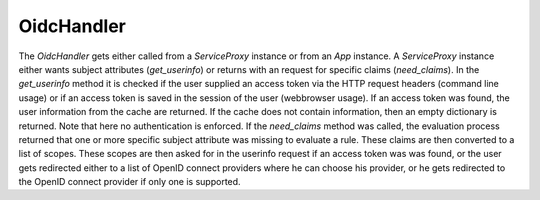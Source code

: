 .. _implementation_oidchandler:

OidcHandler
============

The `OidcHandler` gets either called from a `ServiceProxy` instance or from
an `App` instance.
A `ServiceProxy` instance either wants subject attributes (`get_userinfo`)
or returns with an request for specific claims (`need_claims`). 
In the `get_userinfo` method it is checked if the user supplied an access token
via the HTTP request headers (command line usage) 
or if an access token is saved in the session of the user (webbrowser usage).
If an access token was found, the user information from the cache are returned.
If the cache does not contain information, then an empty dictionary is returned.
Note that here no authentication is enforced.
If the `need_claims` method was called, the evaluation process returned that
one or more specific subject attribute was missing to evaluate a rule.
These claims are then converted to a list of scopes.
These scopes are then asked for in the userinfo request if an access token was
was found, or the user gets redirected either to a list of OpenID connect providers
where he can choose his provider, or he gets redirected to the OpenID connect provider
if only one is supported.


.. uml::
   :scale: 40 %

   !include docs/gen/classes.plantuml
   remove oidcproxy.App
   remove oidcproxy.ac.Policy
   remove oidcproxy.ac.Policy_Set
   remove oidcproxy.ac.AC_Entity
   remove oidcproxy.ac.Rule
   remove oidcproxy.ac.AC_Container
   remove oidcproxy.ac.EvaluationResult
   remove oidcproxy.ac.conflict_resolution.AnyOfAny
   remove oidcproxy.ac.conflict_resolution.And
   remove oidcproxy.ac.conflict_resolution.ConflictResolution
   remove oidcproxy.ac.common.Effects
   remove oidcproxy.ac.parser.TransformAttr
   remove oidcproxy.ac.parser.TopLevelTransformer
   remove oidcproxy.ac.parser.OperatorTransformer
   remove oidcproxy.ac.parser.MiddleLevelTransformer
   remove oidcproxy.ac.parser.ExistsTransformer
   remove oidcproxy.ac.lark_adapter.MyTransformer
   remove oidcproxy.ac.lark_adapter.CombinedTransformer
   remove oidcproxy.base.ServiceProxy
   remove oidcproxy.base.TLSOnlyDispatcher
   remove oidcproxy.cache.Cache
   remove oidcproxy.cache.CacheItem
   remove oidcproxy.config.ACConfig
   remove oidcproxy.config.Misc
   remove oidcproxy.config.OIDCProxyConfig
   remove oidcproxy.config.ProviderConfig
   remove oidcproxy.config.ProxyConfig
   remove oidcproxy.config.ServiceConfig
   remove oidcproxy.exceptions.ACEntityMissing
   remove oidcproxy.exceptions.AttributeMissing
   remove oidcproxy.exceptions.BadRuleSyntax
   remove oidcproxy.exceptions.BadSemantics
   remove oidcproxy.exceptions.ConfigError
   remove oidcproxy.exceptions.DuplicateKeyError
   remove oidcproxy.exceptions.EnvironmentAttributeMissing
   remove oidcproxy.exceptions.OIDCProxyException
   remove oidcproxy.exceptions.ObjectAttributeMissing
   remove oidcproxy.exceptions.SubjectAttributeMissing
   remove oidcproxy.pap.PAPNode
   remove oidcproxy.pap.PolicyAdministrationPoint
   remove oidcproxy.ac.parser.BinaryNumeralOperator
   remove oidcproxy.ac.parser.BinaryOperator
   remove oidcproxy.ac.parser.BinaryOperatorAnd
   remove oidcproxy.ac.parser.BinaryOperatorIn
   remove oidcproxy.ac.parser.BinaryOperatorOr
   remove oidcproxy.ac.parser.BinarySameTypeOperator
   remove oidcproxy.ac.parser.BinaryStringOperator
   remove oidcproxy.ac.parser.Equal
   remove oidcproxy.ac.parser.Greater
   remove oidcproxy.ac.parser.Lesser
   remove oidcproxy.ac.parser.NotEqual
   remove oidcproxy.ac.parser.UOP
   remove oidcproxy.ac.parser.matches
   remove oidcproxy.ac.parser.startswith
   remove oidcproxy.plugins.EnvironmentDict
   remove oidcproxy.plugins.ObjectDict
   remove oidcproxy.plugins.ObligationsDict
   remove oidcproxy.plugins.PrioritizedItem
   remove oidcproxy.plugins._lib.EnvironmentAttribute
   remove oidcproxy.plugins._lib.ObjectSetter
   remove oidcproxy.plugins._lib.Obligation
   remove oidcproxy.plugins.env_attr_time.EnvAttrDateTime
   remove oidcproxy.plugins.env_attr_time.EnvAttrTime
   remove oidcproxy.plugins.env_attr_time.EnvAttrTimeHour
   remove oidcproxy.plugins.env_attr_time.EnvAttrTimeMinute
   remove oidcproxy.plugins.env_attr_time.EnvAttrTimeSecond
   remove oidcproxy.plugins.obj_json.obj_json
   remove oidcproxy.plugins.obj_urlmap.ObjUrlmap
   remove oidcproxy.plugins.obl_loggers.Log
   remove oidcproxy.plugins.obl_loggers.LogFailed
   remove oidcproxy.plugins.obl_loggers.LogSuccessful
   remove oidcproxy.special_pages.Userinfo

